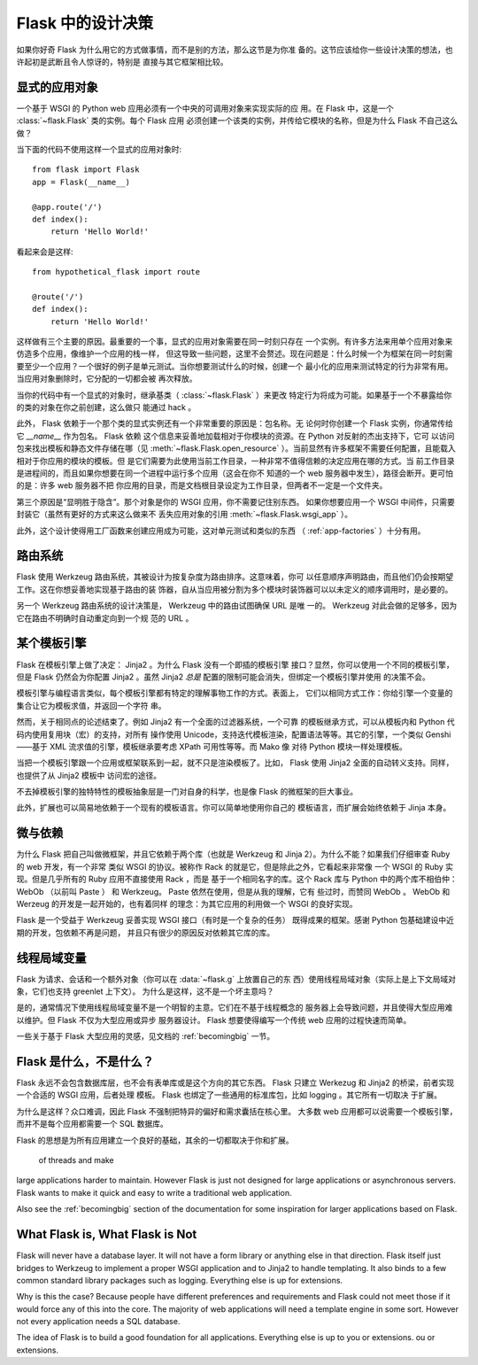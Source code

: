 .. _design:

Flask 中的设计决策
=========================

如果你好奇 Flask 为什么用它的方式做事情，而不是别的方法，那么这节是为你准
备的。这节应该给你一些设计决策的想法，也许起初是武断且令人惊讶的，特别是
直接与其它框架相比较。


显式的应用对象
-------------------------------

一个基于 WSGI 的 Python web 应用必须有一个中央的可调用对象来实现实际的应
用。在 Flask 中，这是一个 :class:`~flask.Flask` 类的实例。每个 Flask 应用
必须创建一个该类的实例，并传给它模块的名称，但是为什么 Flask 不自己这么
做？

当下面的代码不使用这样一个显式的应用对象时::

    from flask import Flask
    app = Flask(__name__)

    @app.route('/')
    def index():
        return 'Hello World!'

看起来会是这样::

    from hypothetical_flask import route

    @route('/')
    def index():
        return 'Hello World!'

这样做有三个主要的原因。最重要的一个事，显式的应用对象需要在同一时刻只存在
一个实例。有许多方法来用单个应用对象来仿造多个应用，像维护一个应用的栈一样，
但这导致一些问题，这里不会赘述。现在问题是：什么时候一个为框架在同一时刻需
要至少一个应用？一个很好的例子是单元测试。当你想要测试什么的时候，创建一个
最小化的应用来测试特定的行为非常有用。当应用对象删除时，它分配的一切都会被
再次释放。

当你的代码中有一个显式的对象时，继承基类（ :class:`~flask.Flask` ）来更改
特定行为将成为可能。如果基于一个不暴露给你的类的对象在你之前创建，这么做只
能通过 hack 。

此外， Flask 依赖于一个那个类的显式实例还有一个非常重要的原因是：包名称。无
论何时你创建一个 Flask 实例，你通常传给它 `__name__` 作为包名。 Flask 依赖
这个信息来妥善地加载相对于你模块的资源。在 Python 对反射的杰出支持下，它可
以访问包来找出模板和静态文件存储在哪（见 :meth:`~flask.Flask.open_resource`
）。当前显然有许多框架不需要任何配置，且能载入相对于你应用的模块的模板。但
是它们需要为此使用当前工作目录，一种非常不值得信赖的决定应用在哪的方式。当
前工作目录是进程间的，而且如果你想要在同一个进程中运行多个应用（这会在你不
知道的一个 web 服务器中发生），路径会断开。更可怕的是：许多 web 服务器不把
你应用的目录，而是文档根目录设定为工作目录，但两者不一定是一个文件夹。

第三个原因是“显明胜于隐含”。那个对象是你的 WSGI 应用，你不需要记住别东西。
如果你想要应用一个 WSGI 中间件，只需要封装它（虽然有更好的方式来这么做来不
丢失应用对象的引用 :meth:`~flask.Flask.wsgi_app` ）。

此外，这个设计使得用工厂函数来创建应用成为可能，这对单元测试和类似的东西
（ :ref:`app-factories` ）十分有用。


路由系统
------------------

Flask 使用 Werkzeug 路由系统，其被设计为按复杂度为路由排序。这意味着，你可
以任意顺序声明路由，而且他们仍会按期望工作。这在你想妥善地实现基于路由的装
饰器，自从当应用被分割为多个模块时装饰器可以以未定义的顺序调用时，是必要的。

另一个 Werkzeug 路由系统的设计决策是， Werkzeug 中的路由试图确保 URL 是唯
一的。 Werkzeug 对此会做的足够多，因为它在路由不明确时自动重定向到一个规
范的 URL 。


某个模板引擎
-------------------

Flask 在模板引擎上做了决定： Jinja2 。为什么 Flask 没有一个即插的模板引擎
接口？显然，你可以使用一个不同的模板引擎，但是 Flask 仍然会为你配置
Jinja2 。虽然 Jinja2 *总是* 配置的限制可能会消失，但绑定一个模板引擎并使用
的决策不会。

模板引擎与编程语言类似，每个模板引擎都有特定的理解事物工作的方式。表面上，
它们以相同方式工作：你给引擎一个变量的集合让它为模板求值，并返回一个字符
串。

然而，关于相同点的论述结束了。例如 Jinja2 有一个全面的过滤器系统，一个可靠
的模板继承方式，可以从模板内和 Python 代码内使用复用块（宏）的支持，对所有
操作使用 Unicode，支持迭代模板渲染，配置语法等等。其它的引擎，一个类似
Genshi——基于 XML 流求值的引擎，模板继承要考虑 XPath 可用性等等。而 Mako 像
对待 Python 模块一样处理模板。

当把一个模板引擎跟一个应用或框架联系到一起，就不只是渲染模板了。比如，
Flask 使用 Jinja2 全面的自动转义支持。同样，也提供了从 Jinja2 模板中
访问宏的途径。

不去掉模板引擎的独特特性的模板抽象层是一门对自身的科学，也是像 Flask
的微框架的巨大事业。

此外，扩展也可以简易地依赖于一个现有的模板语言。你可以简单地使用你自己的
模板语言，而扩展会始终依赖于 Jinja 本身。


微与依赖
-----------------------

为什么 Flask 把自己叫做微框架，并且它依赖于两个库（也就是 Werkzeug 和
Jinja 2）。为什么不能？如果我们仔细审查 Ruby 的 web 开发，有一个非常
类似 WSGI 的协议。被称作 Rack 的就是它，但是除此之外，它看起来非常像
一个 WSGI 的 Ruby 实现。但是几乎所有的 Ruby 应用不直接使用 Rack ，而是
基于一个相同名字的库。这个 Rack 库与 Python 中的两个库不相伯仲： WebOb
（以前叫 Paste ） 和 Werkzeug。 Paste 依然在使用，但是从我的理解，它有
些过时，而赞同 WebOb 。 WebOb 和 Werzeug 的开发是一起开始的，也有着同样
的理念：为其它应用的利用做一个 WSGI 的良好实现。

Flask 是一个受益于 Werkzeug 妥善实现 WSGI 接口（有时是一个复杂的任务）
既得成果的框架。感谢 Python 包基础建设中近期的开发，包依赖不再是问题，
并且只有很少的原因反对依赖其它库的库。


线程局域变量
-------------

Flask 为请求、会话和一个额外对象（你可以在 :data:`~flask.g` 上放置自己的东
西）使用线程局域对象（实际上是上下文局域对象，它们也支持 greenlet 上下文）。
为什么是这样，这不是一个坏主意吗？

是的，通常情况下使用线程局域变量不是一个明智的主意。它们在不基于线程概念的
服务器上会导致问题，并且使得大型应用难以维护。但 Flask 不仅为大型应用或异步
服务器设计。 Flask 想要使得编写一个传统 web 应用的过程快速而简单。

一些关于基于 Flask 大型应用的灵感，见文档的 :ref:`becomingbig` 一节。


Flask 是什么，不是什么？
--------------------------------

Flask 永远不会包含数据库层，也不会有表单库或是这个方向的其它东西。 Flask
只建立 Werkezug 和 Jinja2 的桥梁，前者实现一个合适的 WSGI 应用，后者处理
模板。 Flask 也绑定了一些通用的标准库包，比如 logging 。其它所有一切取决
于扩展。

为什么是这样？众口难调，因此 Flask 不强制把特异的偏好和需求囊括在核心里。
大多数 web 应用都可以说需要一个模板引擎，而并不是每个应用都需要一个 SQL
数据库。

Flask 的思想是为所有应用建立一个良好的基础，其余的一切都取决于你和扩展。

 of threads and make
large applications harder to maintain.  However Flask is just not designed
for large applications or asynchronous servers.  Flask wants to make it
quick and easy to write a traditional web application.

Also see the :ref:`becomingbig` section of the documentation for some
inspiration for larger applications based on Flask.


What Flask is, What Flask is Not
--------------------------------

Flask will never have a database layer.  It will not have a form library
or anything else in that direction.  Flask itself just bridges to Werkzeug
to implement a proper WSGI application and to Jinja2 to handle templating.
It also binds to a few common standard library packages such as logging.
Everything else is up for extensions.

Why is this the case?  Because people have different preferences and
requirements and Flask could not meet those if it would force any of this
into the core.  The majority of web applications will need a template
engine in some sort.  However not every application needs a SQL database.

The idea of Flask is to build a good foundation for all applications.
Everything else is up to you or extensions.
ou or extensions.
